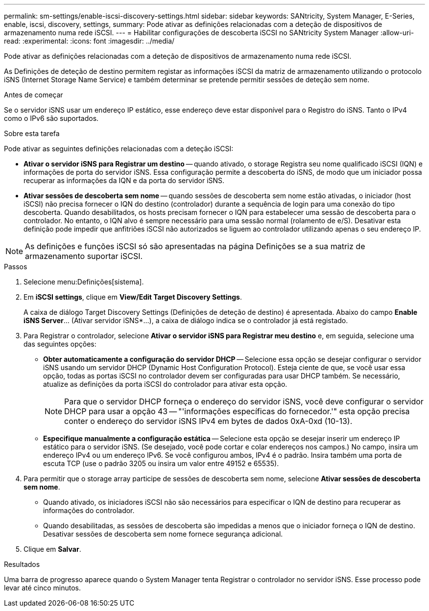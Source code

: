 ---
permalink: sm-settings/enable-iscsi-discovery-settings.html 
sidebar: sidebar 
keywords: SANtricity, System Manager, E-Series, enable, iscsi, discovery, settings, 
summary: Pode ativar as definições relacionadas com a deteção de dispositivos de armazenamento numa rede iSCSI. 
---
= Habilitar configurações de descoberta iSCSI no SANtricity System Manager
:allow-uri-read: 
:experimental: 
:icons: font
:imagesdir: ../media/


[role="lead"]
Pode ativar as definições relacionadas com a deteção de dispositivos de armazenamento numa rede iSCSI.

As Definições de deteção de destino permitem registar as informações iSCSI da matriz de armazenamento utilizando o protocolo iSNS (Internet Storage Name Service) e também determinar se pretende permitir sessões de deteção sem nome.

.Antes de começar
Se o servidor iSNS usar um endereço IP estático, esse endereço deve estar disponível para o Registro do iSNS. Tanto o IPv4 como o IPv6 são suportados.

.Sobre esta tarefa
Pode ativar as seguintes definições relacionadas com a deteção iSCSI:

* *Ativar o servidor iSNS para Registrar um destino* -- quando ativado, o storage Registra seu nome qualificado iSCSI (IQN) e informações de porta do servidor iSNS. Essa configuração permite a descoberta do iSNS, de modo que um iniciador possa recuperar as informações da IQN e da porta do servidor iSNS.
* *Ativar sessões de descoberta sem nome* -- quando sessões de descoberta sem nome estão ativadas, o iniciador (host iSCSI) não precisa fornecer o IQN do destino (controlador) durante a sequência de login para uma conexão do tipo descoberta. Quando desabilitados, os hosts precisam fornecer o IQN para estabelecer uma sessão de descoberta para o controlador. No entanto, o IQN alvo é sempre necessário para uma sessão normal (rolamento de e/S). Desativar esta definição pode impedir que anfitriões iSCSI não autorizados se liguem ao controlador utilizando apenas o seu endereço IP.


[NOTE]
====
As definições e funções iSCSI só são apresentadas na página Definições se a sua matriz de armazenamento suportar iSCSI.

====
.Passos
. Selecione menu:Definições[sistema].
. Em *iSCSI settings*, clique em *View/Edit Target Discovery Settings*.
+
A caixa de diálogo Target Discovery Settings (Definições de deteção de destino) é apresentada. Abaixo do campo *Enable iSNS Server*... (Ativar servidor iSNS*...), a caixa de diálogo indica se o controlador já está registado.

. Para Registrar o controlador, selecione *Ativar o servidor iSNS para Registrar meu destino* e, em seguida, selecione uma das seguintes opções:
+
** *Obter automaticamente a configuração do servidor DHCP* -- Selecione essa opção se desejar configurar o servidor iSNS usando um servidor DHCP (Dynamic Host Configuration Protocol). Esteja ciente de que, se você usar essa opção, todas as portas iSCSI no controlador devem ser configuradas para usar DHCP também. Se necessário, atualize as definições da porta iSCSI do controlador para ativar esta opção.
+
[NOTE]
====
Para que o servidor DHCP forneça o endereço do servidor iSNS, você deve configurar o servidor DHCP para usar a opção 43 -- "'informações específicas do fornecedor.'" esta opção precisa conter o endereço do servidor iSNS IPv4 em bytes de dados 0xA-0xd (10-13).

====
** *Especifique manualmente a configuração estática* -- Selecione esta opção se desejar inserir um endereço IP estático para o servidor iSNS. (Se desejado, você pode cortar e colar endereços nos campos.) No campo, insira um endereço IPv4 ou um endereço IPv6. Se você configurou ambos, IPv4 é o padrão. Insira também uma porta de escuta TCP (use o padrão 3205 ou insira um valor entre 49152 e 65535).


. Para permitir que o storage array participe de sessões de descoberta sem nome, selecione *Ativar sessões de descoberta sem nome*.
+
** Quando ativado, os iniciadores iSCSI não são necessários para especificar o IQN de destino para recuperar as informações do controlador.
** Quando desabilitadas, as sessões de descoberta são impedidas a menos que o iniciador forneça o IQN de destino. Desativar sessões de descoberta sem nome fornece segurança adicional.


. Clique em *Salvar*.


.Resultados
Uma barra de progresso aparece quando o System Manager tenta Registrar o controlador no servidor iSNS. Esse processo pode levar até cinco minutos.
